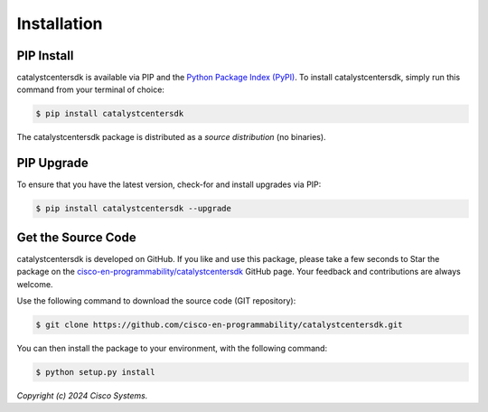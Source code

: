 .. _Installation:

============
Installation
============


.. _Install:

PIP Install
-----------

catalystcentersdk is available via PIP and the `Python Package Index (PyPI)`_.  To
install catalystcentersdk, simply run this command from your terminal of choice:

.. code-block:: bash

    $ pip install catalystcentersdk

The catalystcentersdk package is distributed as a *source distribution* (no
binaries).


.. _Upgrade:

PIP Upgrade
-----------

To ensure that you have the latest version, check-for and install upgrades via
PIP:

.. code-block:: bash

    $ pip install catalystcentersdk --upgrade


.. _Source Code:

Get the Source Code
-------------------

catalystcentersdk is developed on GitHub.  If you like and use this package,
please take a few seconds to Star the package on
the `cisco-en-programmability/catalystcentersdk`_ GitHub page.  Your feedback and
contributions are always welcome.

Use the following command to download the source code (GIT repository):

.. code-block:: bash

    $ git clone https://github.com/cisco-en-programmability/catalystcentersdk.git

You can then install the package to your environment, with the following
command:

.. code-block:: bash

    $ python setup.py install


*Copyright (c) 2024 Cisco Systems.*


.. _Python Package Index (PyPI): https://pypi.python.org/pypi/catalystcentersdk
.. _cisco-en-programmability/catalystcentersdk: https://github.com/cisco-en-programmability/catalystcentersdk